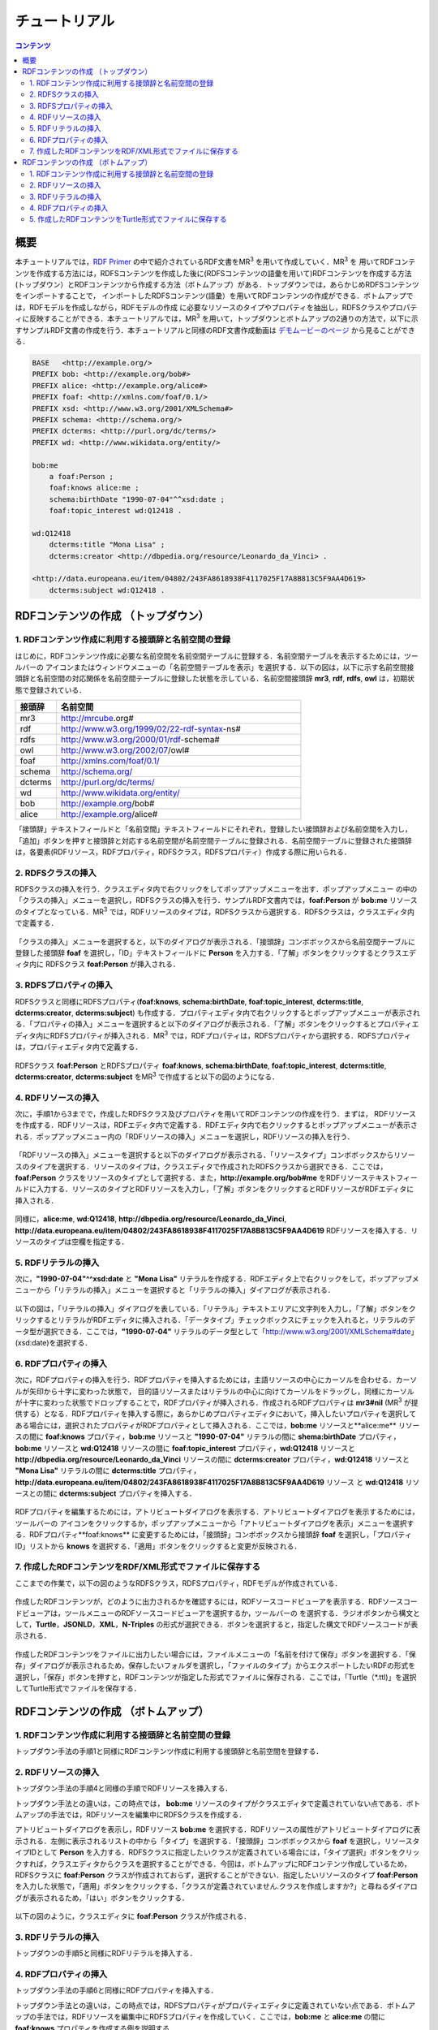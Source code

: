 =================
チュートリアル
=================

.. contents:: コンテンツ 
   :depth: 3

------------------------------   
概要
------------------------------   
本チュートリアルでは，`RDF Primer <https://www.w3.org/TR/rdf11-primer/>`_ の中で紹介されているRDF文書をMR\ :sup:`3` \ を用いて作成していく．MR\ :sup:`3` \を 用いてRDFコンテンツを作成する方法には，RDFSコンテンツを作成した後に(RDFSコンテンツの語彙を用いて)RDFコンテンツを作成する方法 (トップダウン）とRDFコンテンツから作成する方法（ボトムアップ）がある．トップダウンでは，あらかじめRDFSコンテンツをインポートすることで， インポートしたRDFSコンテンツ(語彙）を用いてRDFコンテンツの作成ができる．ボトムアップでは，RDFモデルを作成しながら，RDFモデルの作成 に必要なリソースのタイプやプロパティを抽出し，RDFSクラスやプロパティに反映することができる．本チュートリアルでは，MR\ :sup:`3` \を用いて，トップダウンとボトムアップの2通りの方法で，以下に示すサンプルRDF文書の作成を行う．本チュートリアルと同様のRDF文書作成動画は `デモムービーのページ <http://mrcube.org/videos-ja.html>`_ から見ることができる．

.. code-block:: turtle

    BASE   <http://example.org/>
    PREFIX bob: <http://example.org/bob#>
    PREFIX alice: <http://example.org/alice#>
    PREFIX foaf: <http://xmlns.com/foaf/0.1/>
    PREFIX xsd: <http://www.w3.org/2001/XMLSchema#>
    PREFIX schema: <http://schema.org/>
    PREFIX dcterms: <http://purl.org/dc/terms/>
    PREFIX wd: <http://www.wikidata.org/entity/>
 
    bob:me
        a foaf:Person ;
        foaf:knows alice:me ;
        schema:birthDate "1990-07-04"^^xsd:date ;
        foaf:topic_interest wd:Q12418 .
   
    wd:Q12418
        dcterms:title "Mona Lisa" ;
        dcterms:creator <http://dbpedia.org/resource/Leonardo_da_Vinci> .
  
    <http://data.europeana.eu/item/04802/243FA8618938F4117025F17A8B813C5F9AA4D619>
        dcterms:subject wd:Q12418 .

---------------------------------------------
RDFコンテンツの作成 （トップダウン）
---------------------------------------------
^^^^^^^^^^^^^^^^^^^^^^^^^^^^^^^^^^^^^^^^^^^^^^^^^^^^^^^^^^^^^^^^^^^^^^^^^^^^^^^^^^^^^^^^^^^
1. RDFコンテンツ作成に利用する接頭辞と名前空間の登録
^^^^^^^^^^^^^^^^^^^^^^^^^^^^^^^^^^^^^^^^^^^^^^^^^^^^^^^^^^^^^^^^^^^^^^^^^^^^^^^^^^^^^^^^^^^
はじめに，RDFコンテンツ作成に必要な名前空間を名前空間テーブルに登録する．名前空間テーブルを表示するためには，ツールバーの |nstable| アイコンまたはウィンドウメニューの「名前空間テーブルを表示」を選択する．以下の図は，以下に示す名前空間接頭辞と名前空間の対応関係を名前空間テーブルに登録した状態を示している．名前空間接頭辞 **mr3**, **rdf**, **rdfs**, **owl** は，初期状態で登録されている．

.. csv-table::
   :header: 接頭辞, 名前空間
   :widths: 5, 30 

   mr3, http://mrcube.org#
   rdf, http://www.w3.org/1999/02/22-rdf-syntax-ns#
   rdfs, http://www.w3.org/2000/01/rdf-schema#
   owl, http://www.w3.org/2002/07/owl#
   foaf, http://xmlns.com/foaf/0.1/
   schema, http://schema.org/
   dcterms, http://purl.org/dc/terms/
   wd, http://www.wikidata.org/entity/
   bob,  http://example.org/bob#
   alice,  http://example.org/alice#

「接頭辞」テキストフィールドと「名前空間」テキストフィールドにそれぞれ，登録したい接頭辞および名前空間を入力し，「追加」ボタンを押すと接頭辞と対応する名前空間が名前空間テーブルに登録される．名前空間テーブルに登録された接頭辞は，各要素(RDFリソース，RDFプロパティ，RDFSクラス，RDFSプロパティ）作成する際に用いられる．

.. |nstable| image:: figures/toolbar/namespace_table.png 

.. figure:: figures/top-down-step1.png
   :scale: 25 %
   :align: center

^^^^^^^^^^^^^^^^^^^^^^^^^^^^^^^^^^^^^^^^^^^^^^^^^^^^^^^^^^^^^^^^^^^^^^^^^^^^^^^^^^^^^^^^^^^
2. RDFSクラスの挿入
^^^^^^^^^^^^^^^^^^^^^^^^^^^^^^^^^^^^^^^^^^^^^^^^^^^^^^^^^^^^^^^^^^^^^^^^^^^^^^^^^^^^^^^^^^^
RDFSクラスの挿入を行う．クラスエディタ内で右クリックをしてポップアップメニューを出す．ポップアップメニュー の中の「クラスの挿入」メニューを選択し，RDFSクラスの挿入を行う．サンプルRDF文書内では，**foaf:Person** が **bob:me** リソースのタイプとなっている．MR\ :sup:`3` \では，RDFリソースのタイプは，RDFSクラスから選択する．RDFSクラスは，クラスエディタ内で定義する．

.. figure:: figures/top-down-step2-1.png
   :scale: 25 %
   :align: center

「クラスの挿入」メニューを選択すると，以下のダイアログが表示される．「接頭辞」コンボボックスから名前空間テーブルに登録した接頭辞 **foaf** を選択し，「ID」テキストフィールドに **Person** を入力する．「了解」ボタンをクリックするとクラスエディタ内に RDFSクラス **foaf:Person** が挿入される．

.. figure:: figures/top-down-step2-2.png
   :scale: 50 %
   :align: center

^^^^^^^^^^^^^^^^^^^^^^^^^^^^^^^^^^^^^^^^^^^^^^^^^^^^^^^^^^^^^^^^^^^^^^^^^^^^^^^^^^^^^^^^^^^
3. RDFSプロパティの挿入
^^^^^^^^^^^^^^^^^^^^^^^^^^^^^^^^^^^^^^^^^^^^^^^^^^^^^^^^^^^^^^^^^^^^^^^^^^^^^^^^^^^^^^^^^^^
RDFSクラスと同様にRDFSプロパティ(**foaf:knows**, **schema:birthDate**, **foaf:topic_interest**, **dcterms:title**, **dcterms:creator**, **dcterms:subject**) も作成する．プロパティエディタ内で右クリックするとポップアップメニューが表示される．「プロパティの挿入」メニューを選択すると以下のダイアログが表示される．「了解」ボタンをクリックするとプロパティエディタ内にRDFSプロパティが挿入される．MR\ :sup:`3` \では，RDFプロパティは，RDFSプロパティから選択する．RDFSプロパティは，プロパティエディタ内で定義する．

.. figure:: figures/top-down-step3-1.png
   :scale: 50 %
   :align: center

RDFSクラス **foaf:Person** とRDFSプロパティ **foaf:knows**, **schema:birthDate**, **foaf:topic_interest**, **dcterms:title**, **dcterms:creator**, **dcterms:subject** をMR\ :sup:`3` \で作成すると以下の図のようになる．

.. figure:: figures/top-down-step3-2.png
   :scale: 25 %
   :align: center

^^^^^^^^^^^^^^^^^^^^^^^^^^^^^^^^^^^^^^^^^^^^^^^^^^^^^^^^^^^^^^^^^^^^^^^^^^^^^^^^^^^^^^^^^^^
4. RDFリソースの挿入
^^^^^^^^^^^^^^^^^^^^^^^^^^^^^^^^^^^^^^^^^^^^^^^^^^^^^^^^^^^^^^^^^^^^^^^^^^^^^^^^^^^^^^^^^^^
次に，手順1から3までで，作成したRDFSクラス及びプロパティを用いてRDFコンテンツの作成を行う．まずは， RDFリソースを作成する．RDFリソースは，RDFエディタ内で定義する．RDFエディタ内で右クリックするとポップアップメニューが表示される．ポップアップメニュー内の「RDFリソースの挿入」メニューを選択し，RDFリソースの挿入を行う．

.. figure:: figures/top-down-step4-1.png
   :scale: 25 %
   :align: center

「RDFリソースの挿入」メニューを選択すると以下のダイアログが表示される．「リソースタイプ」コンボボックスからリソースのタイプを選択する．リソースのタイプは，クラスエディタで作成されたRDFSクラスから選択できる．ここでは，**foaf:Person** クラスをリソースのタイプとして選択する．また，**http://example.org/bob#me** をRDFリソーステキストフィールドに入力する．リソースのタイプとRDFリソースを入力し，「了解」ボタンをクリックするとRDFリソースがRDFエディタに挿入される．

.. figure:: figures/top-down-step4-2.png
   :scale: 50 %
   :align: center

同様に，**alice:me**, **wd:Q12418**, **http://dbpedia.org/resource/Leonardo_da_Vinci**, **http://data.europeana.eu/item/04802/243FA8618938F4117025F17A8B813C5F9AA4D619** RDFリソースを挿入する．リソースのタイプは空欄を指定する．

^^^^^^^^^^^^^^^^^^^^^^^^^^^^^^^^^^^^^^^^^^^^^^^^^^^^^^^^^^^^^^^^^^^^^^^^^^^^^^^^^^^^^^^^^^^
5. RDFリテラルの挿入
^^^^^^^^^^^^^^^^^^^^^^^^^^^^^^^^^^^^^^^^^^^^^^^^^^^^^^^^^^^^^^^^^^^^^^^^^^^^^^^^^^^^^^^^^^^
次に，**"1990-07-04"^^xsd:date** と **"Mona Lisa"** リテラルを作成する．RDFエディタ上で右クリックをして，ポップアップメニューから「リテラルの挿入」メニューを選択すると「リテラルの挿入」ダイアログが表示される．

.. figure:: figures/top-down-step5-1.png
   :scale: 25 %
   :align: center

以下の図は，「リテラルの挿入」ダイアログを表している．「リテラル」テキストエリアに文字列を入力し，「了解」ボタンをクリックするとリテラルがRDFエディタに挿入される．「データタイプ」チェックボックスにチェックを入れると，リテラルのデータ型が選択できる．ここでは，**"1990-07-04"** リテラルのデータ型として「http://www.w3.org/2001/XMLSchema#date」(xsd:date)を選択する．

.. figure:: figures/top-down-step5-2.png
   :scale: 50 %
   :align: center

^^^^^^^^^^^^^^^^^^^^^^^^^^^^^^^^^^^^^^^^^^^^^^^^^^^^^^^^^^^^^^^^^^^^^^^^^^^^^^^^^^^^^^^^^^^
6. RDFプロパティの挿入
^^^^^^^^^^^^^^^^^^^^^^^^^^^^^^^^^^^^^^^^^^^^^^^^^^^^^^^^^^^^^^^^^^^^^^^^^^^^^^^^^^^^^^^^^^^
次に，RDFプロパティの挿入を行う．RDFプロパティを挿入するためには，主語リソースの中心にカーソルを合わせる．カーソルが矢印から十字に変わった状態で， 目的語リソースまたはリテラルの中心に向けてカーソルをドラッグし，同様にカーソルが十字に変わった状態でドロップすることで，RDFプロパティが挿入される．作成されるRDFプロパティは **mr3#nil** (MR\ :sup:`3` \が提供する）となる．RDFプロパティを挿入する際に，あらかじめプロパティエディタにおいて，挿入したいプロパティを選択してある場合には，選択されたプロパティがRDFプロパティとして挿入される．ここでは，**bob:me** リソースと**alice:me** リソースの間に **foaf:knows** プロパティ，**bob:me** リソースと **"1990-07-04"** リテラルの間に **shema:birthDate** プロパティ，**bob:me** リソースと **wd:Q12418** リソースの間に **foaf:topic_interest** プロパティ，**wd:Q12418** リソースと **http://dbpedia.org/resource/Leonardo_da_Vinci** リソースの間に **dcterms:creator** プロパティ，**wd:Q12418** リソースと **"Mona Lisa"** リテラルの間に **dcterms:title** プロパティ，**http://data.europeana.eu/item/04802/243FA8618938F4117025F17A8B813C5F9AA4D619** リソース と **wd:Q12418** リソースとの間に **dcterms:subject** プロパティを挿入する．

.. |connect| image:: figures/toolbar/connect.gif 

.. figure:: figures/top-down-step6-1.png
   :scale: 25 %
   :align: center

RDFプロパティを編集するためには，アトリビュートダイアログを表示する．アトリビュートダイアログを表示するためには，ツールバーの |attribute-dialog| アイコンをクリックするか，ポップアップメニューから「アトリビュートダイアログを表示」メニューを選択する．RDFプロパティ**foaf:knows** に変更するためには，「接頭辞」コンボボックスから接頭辞 **foaf** を選択し，「プロパティID」リストから **knows** を選択する．「適用」ボタンをクリックすると変更が反映される．

.. |attribute-dialog| image:: figures/toolbar/attribute_dialog.png 

.. figure:: figures/top-down-step6-2.png
   :scale: 50 %
   :align: center

^^^^^^^^^^^^^^^^^^^^^^^^^^^^^^^^^^^^^^^^^^^^^^^^^^^^^^^^^^^^^^^^^^^^^^^^^^^^^^^^^^^^^^^^^^^
7. 作成したRDFコンテンツをRDF/XML形式でファイルに保存する
^^^^^^^^^^^^^^^^^^^^^^^^^^^^^^^^^^^^^^^^^^^^^^^^^^^^^^^^^^^^^^^^^^^^^^^^^^^^^^^^^^^^^^^^^^^
ここまでの作業で，以下の図のようなRDFSクラス，RDFSプロパティ，RDFモデルが作成されている．

.. figure:: figures/top-down-step7-1.png
   :scale: 25 %
   :align: center

作成したRDFコンテンツが，どのように出力されるかを確認するには，RDFソースコードビューアを表示する．RDFソースコードビューアは，ツールメニューのRDFソースコードビューアを選択するか，ツールバーの |rdf_source_code_viewer| を選択する．ラジオボタンから構文として，**Turtle**，**JSONLD**，**XML**，**N-Triples** の形式が選択できる．ボタンを選択すると，指定した構文でRDFソースコードが表示される．

.. |rdf_source_code_viewer| image:: figures/toolbar/baseline_code_black_18dp.png 

.. figure:: figures/top-down-step7-2.png
   :scale: 50 %
   :align: center

作成したRDFコンテンツをファイルに出力したい場合には，ファイルメニューの「名前を付けて保存」ボタンを選択する．「保存」ダイアログが表示されるため，保存したいフォルダを選択し，「ファイルのタイプ」からエクスポートしたいRDFの形式を選択し，「保存」ボタンを押すと，RDFコンテンツが指定した形式でファイルに保存される．ここでは，「Turtle（*.ttl)」を選択してTurtle形式でファイルを保存する．

.. figure:: figures/top-down-step7-3.png
   :scale: 50 %
   :align: center
   
---------------------------------------------
RDFコンテンツの作成 （ボトムアップ）
---------------------------------------------

^^^^^^^^^^^^^^^^^^^^^^^^^^^^^^^^^^^^^^^^^^^^^^^^^^^^^^^^^^^^^^^^^^^^^^^^^^^^^^^^^^^^^^^^^^^
1. RDFコンテンツ作成に利用する接頭辞と名前空間の登録
^^^^^^^^^^^^^^^^^^^^^^^^^^^^^^^^^^^^^^^^^^^^^^^^^^^^^^^^^^^^^^^^^^^^^^^^^^^^^^^^^^^^^^^^^^^
トップダウン手法の手順1と同様にRDFコンテンツ作成に利用する接頭辞と名前空間を登録する．

^^^^^^^^^^^^^^^^^^^^^^^^^^^^^^^^^^^^^^^^^^^^^^^^^^^^^^^^^^^^^^^^^^^^^^^^^^^^^^^^^^^^^^^^^^^
2. RDFリソースの挿入
^^^^^^^^^^^^^^^^^^^^^^^^^^^^^^^^^^^^^^^^^^^^^^^^^^^^^^^^^^^^^^^^^^^^^^^^^^^^^^^^^^^^^^^^^^^
トップダウン手法の手順4と同様の手順でRDFリソースを挿入する．

トップダウン手法との違いは，この時点では， **bob:me** リソースのタイプがクラスエディタで定義されていない点である．ボトムアップの手法では，RDFリソースを編集中にRDFSクラスを作成する．

アトリビュートダイアログを表示し，RDFリソース **bob:me** を選択する．RDFリソースの属性がアトリビュートダイアログに表示される．左側に表示されるリストの中から「タイプ」を選択する．「接頭辞」コンボボックスから **foaf** を選択し，リソースタイプIDとして **Person** を入力する．RDFSクラスに指定したいクラスが定義されている場合には，「タイプ選択」ボタンをクリックすれば，クラスエディタからクラスを選択することができる．今回は，ボトムアップにRDFコンテンツ作成しているため，RDFSクラスに **foaf:Person** クラスが作成されておらず，選択することができない．指定したいリソースのタイプ **foaf:Person** を入力した状態で，「適用」ボタンをクリックする．「クラスが定義されていません.クラスを作成しますか?」と尋ねるダイアログが表示されるため，「はい」ボタンをクリックする．

.. figure:: figures/bottom-up-step2-1.png
   :scale: 25 %
   :align: center

以下の図のように，クラスエディタに **foaf:Person** クラスが作成される．

.. figure:: figures/bottom-up-step2-2.png
   :scale: 25 %
   :align: center

^^^^^^^^^^^^^^^^^^^^^^^^^^^^^^^^^^^^^^^^^^^^^^^^^^^^^^^^^^^^^^^^^^^^^^^^^^^^^^^^^^^^^^^^^^^
3. RDFリテラルの挿入
^^^^^^^^^^^^^^^^^^^^^^^^^^^^^^^^^^^^^^^^^^^^^^^^^^^^^^^^^^^^^^^^^^^^^^^^^^^^^^^^^^^^^^^^^^^
トップダウンの手順5と同様にRDFリテラルを挿入する．

^^^^^^^^^^^^^^^^^^^^^^^^^^^^^^^^^^^^^^^^^^^^^^^^^^^^^^^^^^^^^^^^^^^^^^^^^^^^^^^^^^^^^^^^^^^
4. RDFプロパティの挿入
^^^^^^^^^^^^^^^^^^^^^^^^^^^^^^^^^^^^^^^^^^^^^^^^^^^^^^^^^^^^^^^^^^^^^^^^^^^^^^^^^^^^^^^^^^^
トップダウン手法の手順6と同様にRDFプロパティを挿入する．

トップダウン手法との違いは，この時点では，RDFSプロパティがプロパティエディタに定義されていない点である．ボトムアップの手法では，RDFリソースを編集中にRDFSプロパティを作成していく．ここでは，**bob:me** と **alice:me** の間に **foaf:knows** プロパティを作成する例を説明する．

アトリビュートダイアログを表示し，**bob:me** と **alice:me** の間に張られたRDFプロパティを選択する．「接頭辞」コンボボックスから **foaf** を選択する．「プロパティID」リストには，RDFSプロパティで定義されているプロパティのID一覧が表示されるが，今回は定義されていないため表示されない．「ID」テキストフィールドに **knows** と入力し，「適用」ボタンをクリックする．「プロパティが定義されていません.プロパティを作成しますか?」と尋ねるダイアログが表示されるため，「はい」ボタンをクリックする．

.. figure:: figures/bottom-up-step4-1.png
   :scale: 25 %
   :align: center

以下の図のように，プロパティエディタに **foaf:knows** プロパティが作成される．

.. figure:: figures/bottom-up-step4-2.png
   :scale: 25 %
   :align: center

同様に，**schema:birthDate** , **foaf:topic_interest** , **dcterms:title** , **dcterms:creator** , **dcterms:subject** プロパティも作成する．
   
^^^^^^^^^^^^^^^^^^^^^^^^^^^^^^^^^^^^^^^^^^^^^^^^^^^^^^^^^^^^^^^^^^^^^^^^^^^^^^^^^^^^^^^^^^^
5. 作成したRDFコンテンツをTurtle形式でファイルに保存する
^^^^^^^^^^^^^^^^^^^^^^^^^^^^^^^^^^^^^^^^^^^^^^^^^^^^^^^^^^^^^^^^^^^^^^^^^^^^^^^^^^^^^^^^^^^
トップダウン手法の手順7と同様に，Turtle形式でRDF文書をファイルに保存する．
